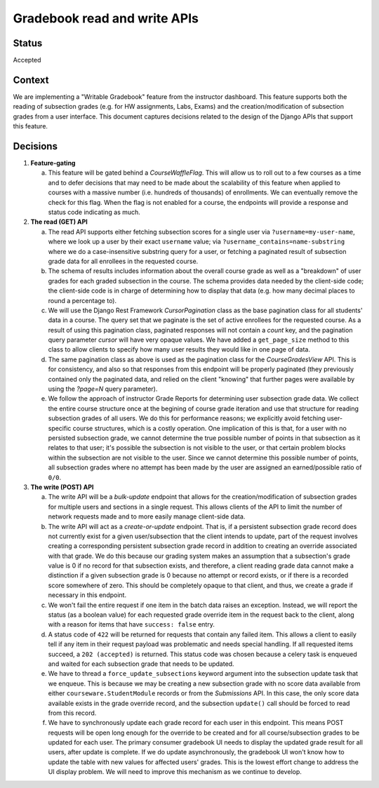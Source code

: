 Gradebook read and write APIs
-----------------------------

Status
======

Accepted

Context
=======

We are implementing a "Writable Gradebook" feature from the instructor dashboard.
This feature supports both the reading of subsection grades (e.g. for HW assignments, Labs, Exams)
and the creation/modification of subsection grades from a user interface.  This document captures
decisions related to the design of the Django APIs that support this feature.

Decisions
=========

#. **Feature-gating**

   a. This feature will be gated behind a `CourseWaffleFlag`.  This will allow us to roll out to a few courses
      as a time and to defer decisions that may need to be made about the scalability of this feature when
      applied to courses with a massive number (i.e. hundreds of thousands) of enrollments.  We can eventually
      remove the check for this flag.  When the flag is not enabled for a course, the endpoints will provide a
      response and status code indicating as much.

#. **The read (GET) API**

   a. The read API supports either fetching subsection scores for a single user via ``?username=my-user-name``,
      where we look up a user by their exact ``username`` value; via ``?username_contains=name-substring`` where
      we do a case-insensitive substring query for a user, or fetching a paginated result of
      subsection grade data for all enrollees in the requested course.

   b. The schema of results includes information about the overall course grade as well as a "breakdown"
      of user grades for each graded subsection in the course.  The schema provides data needed by the client-side
      code; the client-side code is in charge of determining how to display that data (e.g. how many decimal
      places to round a percentage to).

   c. We will use the Django Rest Framework `CursorPagination` class as the base pagination class for all students' data
      in a course.  The query set that we paginate is the set of active enrollees for the requested course.  As a result
      of using this pagination class, paginated responses will not contain a `count` key, and the pagination query
      parameter `cursor` will have very opaque values.  We have added a ``get_page_size`` method to this
      class to allow clients to specify how many user results they would like in one page of data.

   d. The same pagination class as above is used as the pagination class for the `CourseGradesView` API.  This is for
      consistency, and also so that responses from this endpoint will be properly paginated (they previously contained
      only the paginated data, and relied on the client "knowing" that further pages were available by using the
      `?page=N` query parameter).

   e. We follow the approach of instructor Grade Reports for determining user subsection grade data.
      We collect the entire course structure once at the begining of course grade iteration and use that structure
      for reading subsection grades of all users.  We do this for performance reasons; we explicitly avoid
      fetching user-specific course structures, which is a costly operation.  One implication of this is that,
      for a user with no persisted subsection grade, we cannot determine the true possible number of points
      in that subsection as it relates to that user; it's possible the subsection is not visible to the user, or
      that certain problem blocks within the subsection are not visible to the user.  Since we cannot determine
      this possible number of points, all subsection grades where no attempt has been made by the user
      are assigned an earned/possible ratio of ``0/0``.

#. **The write (POST) API**

   a. The write API will be a `bulk-update` endpoint that allows for the creation/modification of subsection
      grades for multiple users and sections in a single request.  This allows clients of the API to limit
      the number of network requests made and to more easily manage client-side data.

   b. The write API will act as a `create-or-update` endpoint.  That is, if a persistent subsection grade record
      does not currently exist for a given user/subsection that the client intends to update, part of the
      request involves creating a corresponding persistent subsection grade record in addition to creating an override
      associated with that grade.  We do this because our grading system makes an assumption that a subsection's
      grade value is 0 if no record for that subsection exists, and therefore, a client reading grade data
      cannot make a distinction if a given subsection grade is 0 because no attempt or record exists, or if
      there is a recorded score somewhere of zero.  This should be completely opaque to that client, and thus,
      we create a grade if necessary in this endpoint.

   c. We won't fail the entire request if one item in the batch data raises an exception.  Instead, we will
      report the status (as a boolean value) for each requested grade override item in the request back to the client,
      along with a reason for items that have ``success: false`` entry.

   d. A status code of ``422`` will be returned for requests that contain any failed item.  This allows a client
      to easily tell if any item in their request payload was problematic and needs special handling.  If all
      requested items succeed, a ``202 (accepted)`` is returned.  This status code was chosen because a
      celery task is enqueued and waited for each subsection grade that needs to be updated.

   e. We have to thread a ``force_update_subsections`` keyword argument into the subsection update task that
      we enqueue.  This is because we may be creating a new subsection grade with no score data available from 
      either ``courseware.StudentModule`` records or from the `Submissions` API. In this case, the only score
      data available exists in the grade override record, and the subsection ``update()`` call should be forced
      to read from this record.

   f. We have to synchronously update each grade record for each user in this endpoint. This means POST requests
      will be open long enough for the override to be created and for all course/subsection grades
      to be updated for each user. The primary consumer gradebook UI needs to display the updated grade
      result for all users, after update is complete. If we do update asynchronously, the gradebook UI
      won't know how to update the table with new values for affected users' grades.
      This is the lowest effort change to address the UI display problem. We will
      need to improve this mechanism as we continue to develop.
